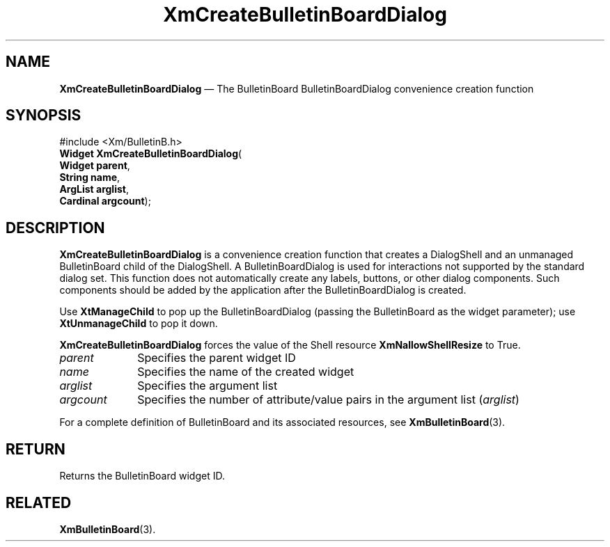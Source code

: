 '\" t
...\" CreBuB.sgm /main/8 1996/09/08 20:32:05 rws $
.de P!
.fl
\!!1 setgray
.fl
\\&.\"
.fl
\!!0 setgray
.fl			\" force out current output buffer
\!!save /psv exch def currentpoint translate 0 0 moveto
\!!/showpage{}def
.fl			\" prolog
.sy sed -e 's/^/!/' \\$1\" bring in postscript file
\!!psv restore
.
.de pF
.ie     \\*(f1 .ds f1 \\n(.f
.el .ie \\*(f2 .ds f2 \\n(.f
.el .ie \\*(f3 .ds f3 \\n(.f
.el .ie \\*(f4 .ds f4 \\n(.f
.el .tm ? font overflow
.ft \\$1
..
.de fP
.ie     !\\*(f4 \{\
.	ft \\*(f4
.	ds f4\"
'	br \}
.el .ie !\\*(f3 \{\
.	ft \\*(f3
.	ds f3\"
'	br \}
.el .ie !\\*(f2 \{\
.	ft \\*(f2
.	ds f2\"
'	br \}
.el .ie !\\*(f1 \{\
.	ft \\*(f1
.	ds f1\"
'	br \}
.el .tm ? font underflow
..
.ds f1\"
.ds f2\"
.ds f3\"
.ds f4\"
.ta 8n 16n 24n 32n 40n 48n 56n 64n 72n 
.TH "XmCreateBulletinBoardDialog" "library call"
.SH "NAME"
\fBXmCreateBulletinBoardDialog\fP \(em The BulletinBoard BulletinBoardDialog convenience creation function
.iX "XmCreateBulletinBoard\\%Dialog"
.iX "creation functions" "XmCreateBulletinBoard\\%Dialog"
.SH "SYNOPSIS"
.PP
.nf
#include <Xm/BulletinB\&.h>
\fBWidget \fBXmCreateBulletinBoardDialog\fP\fR(
\fBWidget \fBparent\fR\fR,
\fBString \fBname\fR\fR,
\fBArgList \fBarglist\fR\fR,
\fBCardinal \fBargcount\fR\fR);
.fi
.SH "DESCRIPTION"
.PP
\fBXmCreateBulletinBoardDialog\fP is a convenience
creation function that creates a DialogShell and an unmanaged BulletinBoard
child of the DialogShell\&.
A BulletinBoardDialog is used for interactions not supported by the
standard dialog set\&.
This function does not automatically create
any labels, buttons, or other dialog components\&. Such components should be
added by the application after the BulletinBoardDialog is created\&.
.PP
Use \fBXtManageChild\fP to pop up the BulletinBoardDialog (passing the
BulletinBoard as the widget parameter); use \fBXtUnmanageChild\fP to pop
it down\&.
.PP
\fBXmCreateBulletinBoardDialog\fP forces the value of the Shell resource
\fBXmNallowShellResize\fP to True\&.
.IP "\fIparent\fP" 10
Specifies the parent widget ID
.IP "\fIname\fP" 10
Specifies the name of the created widget
.IP "\fIarglist\fP" 10
Specifies the argument list
.IP "\fIargcount\fP" 10
Specifies the number of attribute/value pairs in the argument list
(\fIarglist\fP)
.PP
For a complete definition of BulletinBoard and its associated resources, see
\fBXmBulletinBoard\fP(3)\&.
.SH "RETURN"
.PP
Returns the BulletinBoard widget ID\&.
.SH "RELATED"
.PP
\fBXmBulletinBoard\fP(3)\&.
...\" created by instant / docbook-to-man, Sun 22 Dec 1996, 20:19
